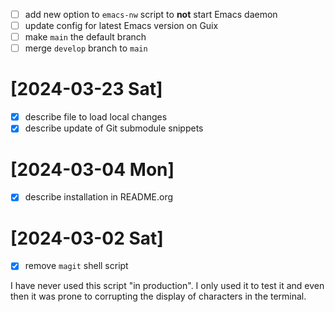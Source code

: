 - [ ] add new option to ~emacs-nw~ script to *not* start Emacs daemon
- [ ] update config for latest Emacs version on Guix
- [ ] make ~main~ the default branch
- [ ] merge ~develop~ branch to ~main~

* [2024-03-23 Sat]

- [X] describe file to load local changes
- [X] describe update of Git submodule snippets

* [2024-03-04 Mon]

- [X] describe installation in README.org

* [2024-03-02 Sat]

- [X] remove ~magit~ shell script

I have never used this script "in production". I only used it to test it and
even then it was prone to corrupting the display of characters in the terminal.
